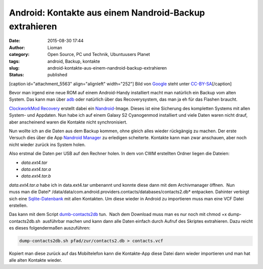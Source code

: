 Android: Kontakte aus einem Nandroid-Backup extrahieren
#######################################################
:date: 2015-08-30 17:44
:author: Lioman
:category: Open Source, PC und Technik, Ubuntuusers Planet
:tags: android, Backup, kontakte
:slug: android-kontakte-aus-einem-nandroid-backup-extrahieren
:status: published

[caption id="attachment\_5563" align="alignleft" width="252"]\ |Android
logo| Bild von `Google <http://www.android.com/branding.html>`__ steht
unter
`CC-BY-SA <http://creativecommons.org/licenses/by-sa/3.0/deed.de>`__\ [/caption]

Bevor man irgend eine neue ROM auf einem Android-Handy installiert macht
man natürlich ein Backup vom alten System. Das kann man über
`adb <http://www.lioman.de/2014/07/android-backups-per-konsole/>`__ oder
natürlich über das Recoverysystem, das man ja eh für das Flashen
braucht.

`ClockworkMod
Recovery <http://forum.xda-developers.com/wiki/ClockworkMod_Recovery>`__ erstellt
dabei ein
`Nandroid <http://forum.xda-developers.com/wiki/NANDroid>`__-Image.
Dieses ist eine Sicherung des kompletten Systems mit allen System- und
Appdaten. Nun habe ich auf einem Galaxy S2 Cyanogenmod installiert und
viele Daten waren nicht drauf, aber anscheinend waren die Kontakte nicht
synchronisiert.

Nun wollte ich an die Daten aus dem Backup kommen, ohne gleich alles
wieder rückgängig zu machen. Der erste Versuch dies über die App
`Nandroid
Manager <https://play.google.com/store/apps/details?id=com.h3r3t1c.bkrestore>`__
zu erledigen scheiterte. Kontakte kann man zwar anschauen, aber noch
nicht wieder zurück ins System holen.

Also erstmal die Daten per USB auf den Rechner holen. In dem von CWM
erstellten Ordner liegen die Dateien:

-  *data.ext4.tar*
-  *data.ext4.tar.a*
-  *data.ext4.tar.b*

*data.ext4.tar.a* habe ich in data.ext4.tar umbenannt und konnte diese
dann mit dem Archivmanager öffnen.  Nun muss man die
Datei\ * /data/data/com.android.providers.contacts/databases/contacts2.db*
entpacken. Dahinter verbirgt sich eine
`Sqlite-Datenbank <https://sqlite.org>`__ mit allen Kontakten. Um diese
wieder in Android zu importieren muss man eine VCF Datei erstellen.

Das kann mit dem Script
`dumb-contacts2db <https://github.com/stachre/dump-contacts2db>`__ tun.
 Nach dem Download muss man es nur noch mit chmod +x
dump-contacts2db.sh  ausführbar machen und kann dann alle Daten einfach
durch Aufruf des Skriptes extrahieren. Dazu reicht es dieses
folgendermaßen auszuführen:

.. code:: bash

    dump-contacts2db.sh pfad/zur/contacts2.db > contacts.vcf

Kopiert man diese zurück auf das Mobiltelefon kann die Kontakte-App
diese Datei dann wieder importieren und man hat alle alten Kontakte
wieder.

.. |Android logo| image:: http://www.lioman.de/wp-content/uploads/Android_robot-252x300.png
   :class: size-medium wp-image-5563
   :width: 252px
   :height: 300px
   :target: http://www.lioman.de/wp-content/uploads/Android_robot.png
